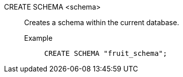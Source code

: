 CREATE SCHEMA <schema>:: Creates a schema within the current database.
+
Example;;
+
[source]
----
CREATE SCHEMA "fruit_schema";
----